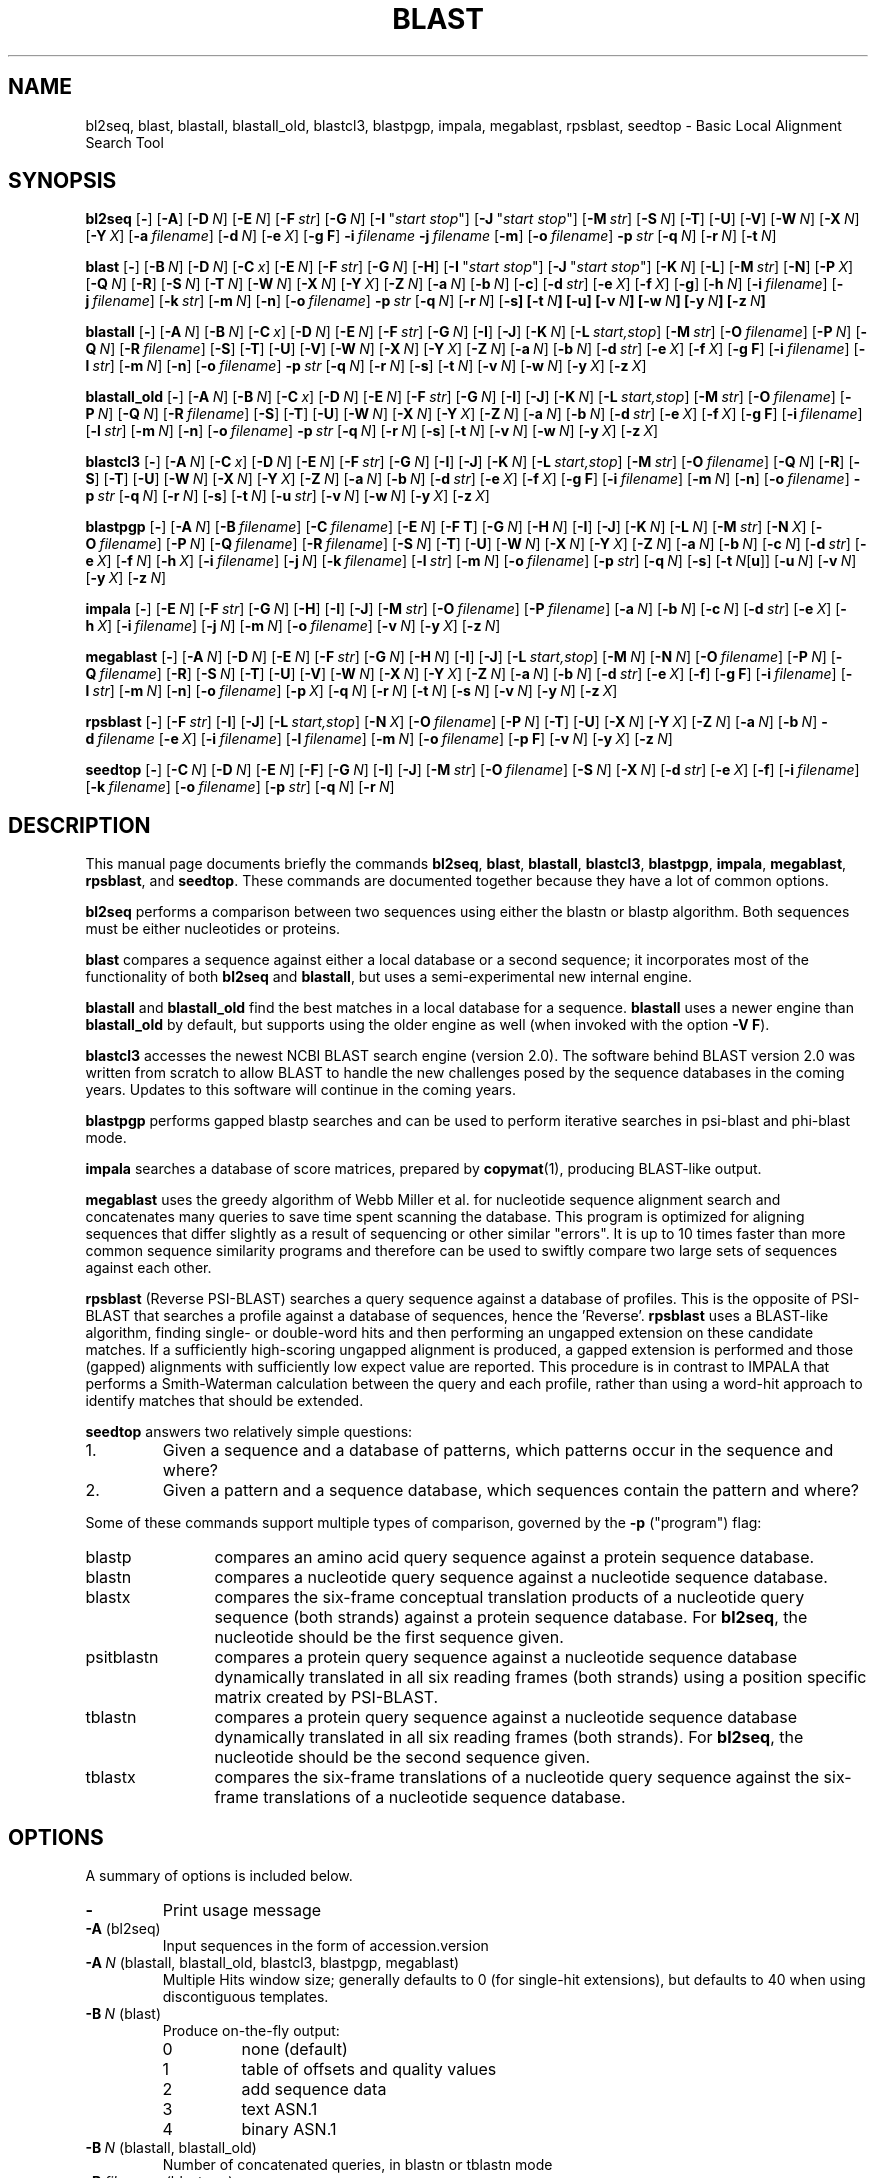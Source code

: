 .TH BLAST 1 2007-10-19 NCBI "NCBI Tools User's Manual"
.SH NAME
bl2seq, blast, blastall, blastall_old, blastcl3, blastpgp, impala, megablast, rpsblast, seedtop \- Basic Local Alignment Search Tool
.SH SYNOPSIS
.B bl2seq
[\|\fB\-\fP\|]
[\|\fB\-A\fP\|]
[\|\fB\-D\fP\ \fIN\fP\|]
[\|\fB\-E\fP\ \fIN\fP\|]
[\|\fB\-F\fP\ \fIstr\fP\|]
[\|\fB\-G\fP\ \fIN\fP\|]
[\|\fB\-I\fP\ \(dq\fIstart\ stop\fP\(dq\|]
[\|\fB\-J\fP\ \(dq\fIstart\ stop\fP\(dq\|]
[\|\fB\-M\fP\ \fIstr\fP\|]
[\|\fB\-S\fP\ \fIN\fP\|]
[\|\fB\-T\fP\|]
[\|\fB\-U\fP\|]
[\|\fB\-V\fP\|]
[\|\fB\-W\fP\ \fIN\fP\|]
[\|\fB\-X\fP\ \fIN\fP\|]
[\|\fB\-Y\fP\ \fIX\fP\|]
[\|\fB\-a\fP\ \fIfilename\fP\|]
[\|\fB\-d\fP\ \fIN\fP\|]
[\|\fB\-e\fP\ \fIX\fP\|]
[\|\fB\-g\ F\fP\|]
\fB\-i\fP\ \fIfilename\fP
\fB\-j\fP\ \fIfilename\fP
[\|\fB\-m\fP\|]
[\|\fB\-o\fP\ \fIfilename\fP\|]
\fB\-p\fP\ \fIstr\fP
[\|\fB\-q\fP\ \fIN\fP\|]
[\|\fB\-r\fP\ \fIN\fP\|]
[\|\fB\-t\fP\ \fIN\fP\|]
.PP
.B blast
[\|\fB\-\fP\|]
[\|\fB\-B\fP\ \fIN\fP\|]
[\|\fB\-D\fP\ \fIN\fP\|]
[\|\fB\-C\fP\ \fIx\fP\|]
[\|\fB\-E\fP\ \fIN\fP\|]
[\|\fB\-F\fP\ \fIstr\fP\|]
[\|\fB\-G\fP\ \fIN\fP\|]
[\|\fB\-H\fP\|]
[\|\fB\-I\fP\ \(dq\fIstart\ stop\fP\(dq\|]
[\|\fB\-J\fP\ \(dq\fIstart\ stop\fP\(dq\|]
[\|\fB\-K\fP\ \fIN\fP\|]
[\|\fB\-L\fP\|]
[\|\fB\-M\fP\ \fIstr\fP\|]
[\|\fB\-N\fP\|]
[\|\fB\-P\fP\ \fIX\fP\|]
[\|\fB\-Q\fP\ \fIN\fP\|]
[\|\fB\-R\fP\|]
[\|\fB\-S\fP\ \fIN\fP\|]
[\|\fB\-T\fP\ \fIN\fP\|]
[\|\fB\-W\fP\ \fIN\fP\|]
[\|\fB\-X\fP\ \fIN\fP\|]
[\|\fB\-Y\fP\ \fIX\fP\|]
[\|\fB\-Z\fP\ \fIN\fP\|]
[\|\fB\-a\fP\ \fIN\fP\|]
[\|\fB\-b\fP\ \fIN\fP\|]
[\|\fB\-c\fP\|]
[\|\fB\-d\fP\ \fIstr\fP\|]
[\|\fB\-e\fP\ \fIX\fP\|]
[\|\fB\-f\fP\ \fIX\fP\|]
[\|\fB\-g\fP\|]
[\|\fB\-h\fP\ \fIN\fP\|]
[\|\fB\-i\fP\ \fIfilename\fP\|]
[\|\fB\-j\fP\ \fIfilename\fP\|]
[\|\fB\-k\fP\ \fIstr\fP\|]
[\|\fB\-m\fP\ \fIN\fP\|]
[\|\fB\-n\fP\|]
[\|\fB\-o\fP\ \fIfilename\fP\|]
\fB\-p\fP\ \fIstr\fP
[\|\fB\-q\fP\ \fIN\fP\|]
[\|\fB\-r\fP\ \fIN\fP\|]
[\|\fB\-s\fP\fP\|]
[\|\fB\-t\fP\ \fIN\fP\|]
[\|\fB\-u\fP\|]
[\|\fB\-v\fP\ \fIN\fP\|]
[\|\fB\-w\fP\ \fIN\fP\|]
[\|\fB\-y\fP\ \fIN\fP\|]
[\|\fB\-z\fP\ \fIN\fP\|]
.PP
.B blastall
[\|\fB\-\fP\|]
[\|\fB\-A\fP\ \fIN\fP\|]
[\|\fB\-B\fP\ \fIN\fP\|]
[\|\fB\-C\fP\ \fIx\fP\|]
[\|\fB\-D\fP\ \fIN\fP\|]
[\|\fB\-E\fP\ \fIN\fP\|]
[\|\fB\-F\fP\ \fIstr\fP\|]
[\|\fB\-G\fP\ \fIN\fP\|]
[\|\fB\-I\fP\|]
[\|\fB\-J\fP\|]
[\|\fB\-K\fP\ \fIN\fP\|]
[\|\fB\-L\fP\ \fIstart,stop\fP\|]
[\|\fB\-M\fP\ \fIstr\fP\|]
[\|\fB\-O\fP\ \fIfilename\fP\|]
[\|\fB\-P\fP\ \fIN\fP\|]
[\|\fB\-Q\fP\ \fIN\fP\|]
[\|\fB\-R\fP\ \fIfilename\fP\|]
[\|\fB\-S\fP\|]
[\|\fB\-T\fP\|]
[\|\fB\-U\fP\|]
[\|\fB\-V\fP\|]
[\|\fB\-W\fP\ \fIN\fP\|]
[\|\fB\-X\fP\ \fIN\fP\|]
[\|\fB\-Y\fP\ \fIX\fP\|]
[\|\fB\-Z\fP\ \fIN\fP\|]
[\|\fB\-a\fP\ \fIN\fP\|]
[\|\fB\-b\fP\ \fIN\fP\|]
[\|\fB\-d\fP\ \fIstr\fP\|]
[\|\fB\-e\fP\ \fIX\fP\|]
[\|\fB\-f\fP\ \fIX\fP\|]
[\|\fB\-g\ F\fP\|]
[\|\fB\-i\fP\ \fIfilename\fP\|]
[\|\fB\-l\fP\ \fIstr\fP\|]
[\|\fB\-m\fP\ \fIN\fP\|]
[\|\fB\-n\fP\|]
[\|\fB\-o\fP\ \fIfilename\fP\|]
\fB\-p\fP\ \fIstr\fP
[\|\fB\-q\fP\ \fIN\fP\|]
[\|\fB\-r\fP\ \fIN\fP\|]
[\|\fB\-s\fP\|]
[\|\fB\-t\fP\ \fIN\fP\|]
[\|\fB\-v\fP\ \fIN\fP\|]
[\|\fB\-w\fP\ \fIN\fP\|]
[\|\fB\-y\fP\ \fIX\fP\|]
[\|\fB\-z\fP\ \fIX\fP\|]
.PP
.B blastall_old
[\|\fB\-\fP\|]
[\|\fB\-A\fP\ \fIN\fP\|]
[\|\fB\-B\fP\ \fIN\fP\|]
[\|\fB\-C\fP\ \fIx\fP\|]
[\|\fB\-D\fP\ \fIN\fP\|]
[\|\fB\-E\fP\ \fIN\fP\|]
[\|\fB\-F\fP\ \fIstr\fP\|]
[\|\fB\-G\fP\ \fIN\fP\|]
[\|\fB\-I\fP\|]
[\|\fB\-J\fP\|]
[\|\fB\-K\fP\ \fIN\fP\|]
[\|\fB\-L\fP\ \fIstart,stop\fP\|]
[\|\fB\-M\fP\ \fIstr\fP\|]
[\|\fB\-O\fP\ \fIfilename\fP\|]
[\|\fB\-P\fP\ \fIN\fP\|]
[\|\fB\-Q\fP\ \fIN\fP\|]
[\|\fB\-R\fP\ \fIfilename\fP\|]
[\|\fB\-S\fP\|]
[\|\fB\-T\fP\|]
[\|\fB\-U\fP\|]
[\|\fB\-W\fP\ \fIN\fP\|]
[\|\fB\-X\fP\ \fIN\fP\|]
[\|\fB\-Y\fP\ \fIX\fP\|]
[\|\fB\-Z\fP\ \fIN\fP\|]
[\|\fB\-a\fP\ \fIN\fP\|]
[\|\fB\-b\fP\ \fIN\fP\|]
[\|\fB\-d\fP\ \fIstr\fP\|]
[\|\fB\-e\fP\ \fIX\fP\|]
[\|\fB\-f\fP\ \fIX\fP\|]
[\|\fB\-g\ F\fP\|]
[\|\fB\-i\fP\ \fIfilename\fP\|]
[\|\fB\-l\fP\ \fIstr\fP\|]
[\|\fB\-m\fP\ \fIN\fP\|]
[\|\fB\-n\fP\|]
[\|\fB\-o\fP\ \fIfilename\fP\|]
\fB\-p\fP\ \fIstr\fP
[\|\fB\-q\fP\ \fIN\fP\|]
[\|\fB\-r\fP\ \fIN\fP\|]
[\|\fB\-s\fP\|]
[\|\fB\-t\fP\ \fIN\fP\|]
[\|\fB\-v\fP\ \fIN\fP\|]
[\|\fB\-w\fP\ \fIN\fP\|]
[\|\fB\-y\fP\ \fIX\fP\|]
[\|\fB\-z\fP\ \fIX\fP\|]
.PP
.B blastcl3
[\|\fB\-\fP\|]
[\|\fB\-A\fP\ \fIN\fP\|]
[\|\fB\-C\fP\ \fIx\fP\|]
[\|\fB\-D\fP\ \fIN\fP\|]
[\|\fB\-E\fP\ \fIN\fP\|]
[\|\fB\-F\fP\ \fIstr\fP\|]
[\|\fB\-G\fP\ \fIN\fP\|]
[\|\fB\-I\fP\|]
[\|\fB\-J\fP\|]
[\|\fB\-K\fP\ \fIN\fP\|]
[\|\fB\-L\fP\ \fIstart,stop\fP\|]
[\|\fB\-M\fP\ \fIstr\fP\|]
[\|\fB\-O\fP\ \fIfilename\fP\|]
[\|\fB\-Q\fP\ \fIN\fP\|]
[\|\fB\-R\fP\|]
[\|\fB\-S\fP\|]
[\|\fB\-T\fP\|]
[\|\fB\-U\fP\|]
[\|\fB\-W\fP\ \fIN\fP\|]
[\|\fB\-X\fP\ \fIN\fP\|]
[\|\fB\-Y\fP\ \fIX\fP\|]
[\|\fB\-Z\fP\ \fIN\fP\|]
[\|\fB\-a\fP\ \fIN\fP\|]
[\|\fB\-b\fP\ \fIN\fP\|]
[\|\fB\-d\fP\ \fIstr\fP\|]
[\|\fB\-e\fP\ \fIX\fP\|]
[\|\fB\-f\fP\ \fIX\fP\|]
[\|\fB\-g\ F\fP\|]
[\|\fB\-i\fP\ \fIfilename\fP\|]
[\|\fB\-m\fP\ \fIN\fP\|]
[\|\fB\-n\fP\|]
[\|\fB\-o\fP\ \fIfilename\fP\|]
\fB\-p\fP\ \fIstr\fP
[\|\fB\-q\fP\ \fIN\fP\|]
[\|\fB\-r\fP\ \fIN\fP\|]
[\|\fB\-s\fP\|]
[\|\fB\-t\fP\ \fIN\fP\|]
[\|\fB\-u\fP\ \fIstr\fP\|]
[\|\fB\-v\fP\ \fIN\fP\|]
[\|\fB\-w\fP\ \fIN\fP\|]
[\|\fB\-y\fP\ \fIX\fP\|]
[\|\fB\-z\fP\ \fIX\fP\|]
.PP
.B blastpgp
[\|\fB\-\fP\|]
[\|\fB\-A\fP\ \fIN\fP\|]
[\|\fB\-B\fP\ \fIfilename\fP\|]
[\|\fB\-C\fP\ \fIfilename\fP\|]
[\|\fB\-E\fP\ \fIN\fP\|]
[\|\fB\-F T\fP\|]
[\|\fB\-G\fP\ \fIN\fP\|]
[\|\fB\-H\fP\ \fIN\fP\|]
[\|\fB\-I\fP\|]
[\|\fB\-J\fP\|]
[\|\fB\-K\fP\ \fIN\fP\|]
[\|\fB\-L\fP\ \fIN\fP\|]
[\|\fB\-M\fP\ \fIstr\fP\|]
[\|\fB\-N\fP\ \fIX\fP\|]
[\|\fB\-O\fP\ \fIfilename\fP\|]
[\|\fB\-P\fP\ \fIN\fP\|]
[\|\fB\-Q\fP\ \fIfilename\fP\|]
[\|\fB\-R\fP\ \fIfilename\fP\|]
[\|\fB\-S\fP\ \fIN\fP\|]
[\|\fB\-T\fP\|]
[\|\fB\-U\fP\|]
[\|\fB\-W\fP\ \fIN\fP\|]
[\|\fB\-X\fP\ \fIN\fP\|]
[\|\fB\-Y\fP\ \fIX\fP\|]
[\|\fB\-Z\fP\ \fIN\fP\|]
[\|\fB\-a\fP\ \fIN\fP\|]
[\|\fB\-b\fP\ \fIN\fP\|]
[\|\fB\-c\fP\ \fIN\fP\|]
[\|\fB\-d\fP\ \fIstr\fP\|]
[\|\fB\-e\fP\ \fIX\fP\|]
[\|\fB\-f\fP\ \fIN\fP\|]
[\|\fB\-h\fP\ \fIX\fP\|]
[\|\fB\-i\fP\ \fIfilename\fP\|]
[\|\fB\-j\fP\ \fIN\fP\|]
[\|\fB\-k\fP\ \fIfilename\fP\|]
[\|\fB\-l\fP\ \fIstr\fP\|]
[\|\fB\-m\fP\ \fIN\fP\|]
[\|\fB\-o\fP\ \fIfilename\fP\|]
[\|\fB\-p\fP\ \fIstr\fP\|]
[\|\fB\-q\fP\ \fIN\fP\|]
[\|\fB\-s\fP\|]
[\|\fB\-t\fP\ \fIN\fP[\|\fBu\fP\|]\|]
[\|\fB\-u\fP\ \fIN\fP\|]
[\|\fB\-v\fP\ \fIN\fP\|]
[\|\fB\-y\fP\ \fIX\fP\|]
[\|\fB\-z\fP\ \fIN\fP\|]
.PP
.B impala
[\|\fB\-\fP\|]
[\|\fB\-E\fP\ \fIN\fP\|]
[\|\fB\-F\fP\ \fIstr\fP\|]
[\|\fB\-G\fP\ \fIN\fP\|]
[\|\fB\-H\fP\|]
[\|\fB\-I\fP\|]
[\|\fB\-J\fP\|]
[\|\fB\-M\fP\ \fIstr\fP\|]
[\|\fB\-O\fP\ \fIfilename\fP\|]
[\|\fB\-P\fP\ \fIfilename\fP\|]
[\|\fB\-a\fP\ \fIN\fP\|]
[\|\fB\-b\fP\ \fIN\fP\|]
[\|\fB\-c\fP\ \fIN\fP\|]
[\|\fB\-d\fP\ \fIstr\fP\|]
[\|\fB\-e\fP\ \fIX\fP\|]
[\|\fB\-h\fP\ \fIX\fP\|]
[\|\fB\-i\fP\ \fIfilename\fP\|]
[\|\fB\-j\fP\ \fIN\fP\|]
[\|\fB\-m\fP\ \fIN\fP\|]
[\|\fB\-o\fP\ \fIfilename\fP\|]
[\|\fB\-v\fP\ \fIN\fP\|]
[\|\fB\-y\fP\ \fIX\fP\|]
[\|\fB\-z\fP\ \fIN\fP\|]
.PP
.B megablast
[\|\fB\-\fP\|]
[\|\fB\-A\fP\ \fIN\fP\|]
[\|\fB\-D\fP\ \fIN\fP\|]
[\|\fB\-E\fP\ \fIN\fP\|]
[\|\fB\-F\fP\ \fIstr\fP\|]
[\|\fB\-G\fP\ \fIN\fP\|]
[\|\fB\-H\fP\ \fIN\fP\|]
[\|\fB\-I\fP\|]
[\|\fB\-J\fP\|]
[\|\fB\-L\fP\ \fIstart,stop\fP\|]
[\|\fB\-M\fP\ \fIN\fP\|]
[\|\fB\-N\fP\ \fIN\fP\|]
[\|\fB\-O\fP\ \fIfilename\fP\|]
[\|\fB\-P\fP\ \fIN\fP\|]
[\|\fB\-Q\fP\ \fIfilename\fP\|]
[\|\fB\-R\fP\|]
[\|\fB\-S\fP\ \fIN\fP\|]
[\|\fB\-T\fP\|]
[\|\fB\-U\fP\|]
[\|\fB\-V\fP\|]
[\|\fB\-W\fP\ \fIN\fP\|]
[\|\fB\-X\fP\ \fIN\fP\|]
[\|\fB\-Y\fP\ \fIX\fP\|]
[\|\fB\-Z\fP\ \fIN\fP\|]
[\|\fB\-a\fP\ \fIN\fP\|]
[\|\fB\-b\fP\ \fIN\fP\|]
[\|\fB\-d\fP\ \fIstr\fP\|]
[\|\fB\-e\fP\ \fIX\fP\|]
[\|\fB\-f\fP\|]
[\|\fB\-g\ F\fP\|]
[\|\fB\-i\fP\ \fIfilename\fP\|]
[\|\fB\-l\fP\ \fIstr\fP\|]
[\|\fB\-m\fP\ \fIN\fP\|]
[\|\fB\-n\fP\|]
[\|\fB\-o\fP\ \fIfilename\fP\|]
[\|\fB\-p\fP\ \fIX\fP\|]
[\|\fB\-q\fP\ \fIN\fP\|]
[\|\fB\-r\fP\ \fIN\fP\|]
[\|\fB\-t\fP\ \fIN\fP\|]
[\|\fB\-s\fP\ \fIN\fP\|]
[\|\fB\-v\fP\ \fIN\fP\|]
[\|\fB\-y\fP\ \fIN\fP\|]
[\|\fB\-z\fP\ \fIX\fP\|]
.PP
.B rpsblast
[\|\fB\-\fP\|]
[\|\fB\-F\fP\ \fIstr\fP\|]
[\|\fB\-I\fP\|]
[\|\fB\-J\fP\|]
[\|\fB\-L\fP\ \fIstart,stop\fP\|]
[\|\fB\-N\fP\ \fIX\fP\|]
[\|\fB\-O\fP\ \fIfilename\fP\|]
[\|\fB\-P\fP\ \fIN\fP\|]
[\|\fB\-T\fP\|]
[\|\fB\-U\fP\|]
[\|\fB\-X\fP\ \fIN\fP\|]
[\|\fB\-Y\fP\ \fIX\fP\|]
[\|\fB\-Z\fP\ \fIN\fP\|]
[\|\fB\-a\fP\ \fIN\fP\|]
[\|\fB\-b\fP\ \fIN\fP\|]
\fB\-d\fP\ \fIfilename\fP
[\|\fB\-e\fP\ \fIX\fP\|]
[\|\fB\-i\fP\ \fIfilename\fP\|]
[\|\fB\-l\fP\ \fIfilename\fP\|]
[\|\fB\-m\fP\ \fIN\fP\|]
[\|\fB\-o\fP\ \fIfilename\fP\|]
[\|\fB\-p\ F\fP\|]
[\|\fB\-v\fP\ \fIN\fP\|]
[\|\fB\-y\fP\ \fIX\fP\|]
[\|\fB\-z\fP\ \fIN\fP\|]
.PP
.B seedtop
[\|\fB\-\fP\|]
[\|\fB\-C\fP\ \fIN\fP\|]
[\|\fB\-D\fP\ \fIN\fP\|]
[\|\fB\-E\fP\ \fIN\fP\|]
[\|\fB\-F\fP\|]
[\|\fB\-G\fP\ \fIN\fP\|]
[\|\fB\-I\fP\|]
[\|\fB\-J\fP\|]
[\|\fB\-M\fP\ \fIstr\fP\|]
[\|\fB\-O\fP\ \fIfilename\fP\|]
[\|\fB\-S\fP\ \fIN\fP\|]
[\|\fB\-X\fP\ \fIN\fP\|]
[\|\fB\-d\fP\ \fIstr\fP\|]
[\|\fB\-e\fP\ \fIX\fP\|]
[\|\fB\-f\fP\|]
[\|\fB\-i\fP\ \fIfilename\fP\|]
[\|\fB\-k\fP\ \fIfilename\fP\|]
[\|\fB\-o\fP\ \fIfilename\fP\|]
[\|\fB\-p\fP\ \fIstr\fP\|]
[\|\fB\-q\fP\ \fIN\fP\|]
[\|\fB\-r\fP\ \fIN\fP\|]
.SH DESCRIPTION
This manual page documents briefly the commands \fBbl2seq\fP, \fBblast\fP,
\fBblastall\fP, \fBblastcl3\fP, \fBblastpgp\fP, \fBimpala\fP,
\fBmegablast\fP, \fBrpsblast\fP, and \fBseedtop\fP.  These commands
are documented together because they have a lot of common options.
.PP
\fBbl2seq\fP performs a comparison between two sequences using either
the blastn or blastp algorithm.  Both sequences must be either
nucleotides or proteins.
.PP
\fBblast\fP compares a sequence against either a local database or a
second sequence; it incorporates most of the functionality of both
\fBbl2seq\fP and \fBblastall\fP, but uses a semi-experimental new
internal engine.
.PP
\fBblastall\fP and \fBblastall_old\fP find the best matches in a
local database for a sequence.
\fBblastall\fP uses a newer engine than \fBblastall_old\fP by default,
but supports using the older engine as well (when invoked with the
option \fB-V\ F\fP).
.PP
\fBblastcl3\fP accesses the newest NCBI BLAST search engine (version
2.0).  The software behind BLAST version 2.0 was written from scratch
to allow BLAST to handle the new challenges posed by the sequence
databases in the coming years.  Updates to this software will continue
in the coming years.
.PP
\fBblastpgp\fP performs gapped blastp searches and can be used to
perform iterative searches in psi-blast and phi-blast mode.
.PP
\fBimpala\fP searches a database of score matrices, prepared by
\fBcopymat\fP(1), producing BLAST-like output.
.PP
\fBmegablast\fP uses the greedy algorithm of Webb Miller et al. for
nucleotide sequence alignment search and concatenates many queries to
save time spent scanning the database. This program is optimized for
aligning sequences that differ slightly as a result of sequencing or
other similar "errors". It is up to 10 times faster than more common
sequence similarity programs and therefore can be used to swiftly
compare two large sets of sequences against each other.
.PP
\fBrpsblast\fP (Reverse PSI-BLAST) searches a query sequence against a
database of profiles.  This is the opposite of PSI-BLAST that searches
a profile against a database of sequences, hence the 'Reverse'.
\fBrpsblast\fP uses a BLAST-like algorithm, finding single- or
double-word hits and then performing an ungapped extension on these
candidate matches.  If a sufficiently high-scoring ungapped alignment
is produced, a gapped extension is performed and those (gapped)
alignments with sufficiently low expect value are reported.  This
procedure is in contrast to IMPALA that performs a Smith-Waterman
calculation between the query and each profile, rather than using a
word-hit approach to identify matches that should be extended.
.PP
\fBseedtop\fP answers two relatively simple questions:
.PD 0
.IP 1.
Given a sequence and a database of patterns, which patterns occur
in the sequence and where?
.IP 2.
Given a pattern and a sequence database, which sequences contain the
pattern and where?
.PD
.PP
Some of these commands support multiple types of comparison, governed
by the \fB\-p\fP ("program") flag:
.IP blastp 12
compares an amino acid query sequence against a protein sequence
database.
.IP blastn 12
compares a nucleotide query sequence against a nucleotide sequence
database.
.IP blastx 12
compares the six-frame conceptual translation products of a nucleotide
query sequence (both strands) against a protein sequence database.
For \fBbl2seq\fP, the nucleotide should be the first sequence given.
.IP psitblastn 12
compares a protein query sequence against a nucleotide sequence
database dynamically translated in all six reading frames (both
strands) using a position specific matrix created by PSI-BLAST.
.IP tblastn 12
compares a protein query sequence against a nucleotide sequence
database dynamically translated in all six reading frames (both
strands).  For \fBbl2seq\fP, the nucleotide should be the second
sequence given.
.IP tblastx 12
compares the six-frame translations of a nucleotide query sequence
against the six-frame translations of a nucleotide sequence database.
.SH OPTIONS
A summary of options is included below.
.TP
\fB\-\fP
Print usage message
.TP
\fB\-A\fP (bl2seq)
Input sequences in the form of accession.version
.TP
\fB\-A\fP\ \fIN\fP (blastall, blastall_old, blastcl3, blastpgp, megablast)
Multiple Hits window size; generally defaults to 0 (for single-hit
extensions), but defaults to 40 when using discontiguous templates.
.TP
\fB\-B\fP\ \fIN\fP (blast)
Produce on-the-fly output:
.RS
.PD 0
.IP 0
none (default)
.IP 1
table of offsets and quality values
.IP 2
add sequence data
.IP 3
text ASN.1
.IP 4
binary ASN.1
.PD
.RE
.TP
\fB\-B\fP\ \fIN\fP (blastall, blastall_old)
Number of concatenated queries, in blastn or tblastn mode
.TP
\fB\-B\fP\ \fIfilename\fP (blastpgp)
Input Alignment File for PSI-BLAST Restart
.TP
\fB\-C\fP\ \fIX\fP (blast, blastall, blastall_old, blastcl3)
Use composition-based statistics for blastp or tblastn:
.RS
.PD 0
.IP "D or d"
Default (equivalent to \fBT\fP)
.IP "0, F, or f"
No composition-based statistics
.IP "1, T, or t"
Composition-based statistics as in \fINAR\fP 29:2994-3005, 2001
.IP 2
Composition-based score adjustment as in \fIBioinformatics\fP 21:902-911,
2005, conditioned on sequence properties
.IP 3
Composition-based score adjustment as in \fIBioinformatics\fP 21:902-911,
2005, unconditionally
.PD
.RE
.RS
When enabling statistics in blastall, blastall_old, or blastcl3 (\fIi.e.\fP,
not blast), appending \fBu\fP (case-insensitive) to the mode enables
use of unified p-values combining alignment and compositional p-values
in round 1 only.
.RE
.TP
\fB\-C\fP\ \fIfilename\fP (blastpgp)
Output File for PSI-BLAST Checkpointing
.TP
\fB\-C\fP\ \fIN\fP (seedtop)
Score only or not (default = 1)
.TP
\fB\-D\fP\ \fIN\fP (bl2seq)
Output format:
.RS
.PD 0
.IP 0
traditional (default)
.IP 1
tabular
.PD
.RE
.TP
\fB\-D\fP\ \fIN\fP (blast, blastall, blastall_old, blastcl3)
Translate sequences in the database according to genetic code \fIN\fP
in /usr/share/ncbi/data/gc.prt (default is 1; only applies to tblast*)
.TP
\fB\-D\fP\ \fIN\fP (megablast)
Type of output:
.RS
.PD 0
.IP 0
alignment endpoints and score
.IP 1
all ungapped segments endpoints
.IP 2
traditional BLAST output (default)
.IP 3
tab-delimited one line format
.IP 4
incremental text ASN.1
.IP 5
incremental binary ASN.1
.PD
.RE
.TP
\fB\-D\fP\ \fIN\fP (seedtop)
Cost decline to align (default = 99999)
.TP
\fB\-E\fP\ \fIN\fP (bl2seq, blastcl3, megablast)
Extending a gap costs \fIN\fP (-1 invokes default behavior)
.TP
\fB\-E\fP\ \fIN\fP (blast, blastall, blastall_old)
Extending a gap costs \fIN\fP (-1 invokes default behavior:
non-affine if greedy, 2 otherwise)
.TP
\fB\-E\fP\ \fIN\fP (blastpgp, impala, seedtop)
Extending a gap costs \fIN\fP (default is 1)
.TP
\fB\-F\fP\ \fIstr\fP (bl2seq, blast, blastall, blastall_old, blastpgp,
blastcl3, impala, megablast, rpsblast)
Filter options for DUST or SEG; defaults to \fBT\fP for bl2seq,
blast, blastall, blastall_old, blastcl3, and megablast, and to
\fBF\fP for blastpgp, impala, and rpsblast.
.TP
\fB\-F\fP (seedtop)
Filter sequence with SEG.
.TP
\fB\-G\fP\ \fIN\fP (bl2seq, blastcl3, megablast)
Opening a gap costs \fIN\fP (-1 invokes default behavior)
.TP
\fB\-G\fP\ \fIN\fP (blast, blastall, blastall_old)
Opening a gap costs \fIN\fP (-1 invokes default behavior: non-affine
if greedy, 5 if using dynamic programming)
.TP
\fB\-G\fP\ \fIN\fP (blastpgp, impala, seedtop)
Opening a gap costs \fIN\fP (default is 11)
.TP
\fB\-H\fP (blast)
Produce HTML output
.TP
\fB\-H\fP\ \fIN\fP (blastpgp)
End of required region in query (-1 indicates end of query)
.TP
\fB\-H\fP (impala)
Print help (different from usage message)
.TP
\fB\-H\fP\ \fIN\fP (megablast)
Maximal number of HSPs to save per database sequence (default is 0, unlimited)
.TP
\fB\-I\fP\ \(dq\fIstart\ stop\fP\(dq (bl2seq, blast)
Location on first (query) sequence (applies only if file specified
with \fB-i\fP contains a single sequence)
.TP
\fB\-I\fP (blastall, blastall_old, blastcl3, blastpgp, impala, megablast,
rpsblast, seedtop)
Show GIs in deflines
.TP
\fB\-J\fP\ \(dq\fIstart\ stop\fP\(dq (bl2seq, blast)
Location on second (subject) sequence (applies only if file specified
with \fB-j\fP contains a single sequence)
.TP
\fB\-J\fP (blastall, blastall_old, blastcl3, blastpgp, impala, megablast,
rpsblast, seedtop)
Believe the query defline
.TP
\fB\-K\fP\ \fIN\fP (blast, blastall, blastall_old, blastcl3, blastpgp)
Number of best hits from a region to keep (off by default, if used a
value of 100 is recommended)
.TP
\fB\-L\fP (blast)
Use (classical Mega BLAST) lookup table with width 12
.TP
\fB\-L\fP\ \fIstart,stop\fP (blastall, blastall_old, blastcl3, megablast,
rpsblast)
Location on query sequence (for rpsblast, only valid in blastp mode)
.TP
\fB\-M\fP\ \fIstr\fP (bl2seq, blast, blastall, blastall_old, blastcl3,
blastpgp, impala, seedtop)
Use matrix \fIstr\fP (default = BLOSUM62)
.TP
\fB\-M\fP\ \fIN\fP (megablast)
Maximal total length of queries for a single search (default = 5000000)
.TP
\fB\-N\fP (blast)
Show only accessions for sequence IDs in tabular output
.TP
\fB\-N\fP\ \fIX\fP (blastpgp, rpsblast)
Number of bits to trigger gapping (default = 22.0)
.TP
\fB\-N\fP\ \fIN\fP (megablast)
Type of a discontiguous word template:
.RS
.PD 0
.IP 0
coding (default)
.IP 1
optimal
.IP 2
two simultaneous
.PD
.RE
.TP
\fB\-O\fP\ \fIfilename\fP (blastall, blastall_old, blastcl3,
blastpgp, impala, megablast, rpsblast, seedtop)
Write (ASN.1) sequence alignments to \fIfilename\fP; only valid for
blastpgp, impala, rpsblast, and seedtop with \fB\-J\fP, and only valid
for megablast with \fB\-D2\fP.
.TP
\fB\-P\fP\ \fIX\fP (blast)
Identity percentage cut-off
.TP
\fB\-P\fP\ \fIN\fP (blastall, blastall_old, blastcl3, blastpgp, rpsblast)
Set to 1 for single-hit mode or 0 for multiple-hit mode (default).
Does not apply to blastn.
.TP
\fB\-P\fP\ \fIfilename\fP (impala)
Read matrix profiles from database \fIfilename\fP
.TP
\fB\-P\fP\ \fIN\fP (megablast)
Maximal number of positions for a hash value (set to 0 [default] to ignore)
.TP
\fB\-Q\fP\ \fIN\fP (blast, blastall, blastall_old, blastcl3)
Translate query according to genetic code \fIN\fP in
/usr/share/ncbi/data/gc.prt (default is 1)
.TP
\fB\-Q\fP\ \fIfilename\fP (blastpgp)
Output File for PSI-BLAST Matrix in ASCII
.TP
\fB\-Q\fP\ \fIfilename\fP (megablast)
Masked query output; requires \fB-D\ 2\fP
.TP
\fB\-R\fP (blast)
Compute locally optimal Smith-Waterman alignments.
(This option is only available for gapped tblastn.)
.TP
\fB\-R\fP\ \fIfilename\fP (blastall, blastall_old)
Read PSI-TBLASTN checkpoint file \fIfilename\fP
.TP
\fB\-R\fP (blastcl3)
RPS Blast search
.TP
\fB\-R\fP\ \fIfilename\fP (blastpgp)
Input File for PSI-BLAST Restart
.TP
\fB\-R\fP (megablast)
Report the log information at the end of output
.TP
\fB\-S\fP\ \fIN\fP (bl2seq, blast, blastall, blastall_old, blastcl3,
megablast)
Query strands to search against database for blastn, blastx, tblastx:
.RS
.PD 0
.IP 1
top
.IP 2
bottom
.IP 3
both (default)
.PD
.RE
.TP
\fB\-S\fP\ \fIN\fP (blastpgp)
Start of required region in query (default = 1)
.TP
\fB\-S\fP\ \fIN\fP (seedtop)
Cutoff cost (default = 30)
.TP
\fB\-T\fP (bl2seq, blastall, blastall_old, blastcl3, blastpgp, megablast,
rpsblast)
Produce HTML output
.TP
\fB\-T\fP\ \fIN\fP (blast)
Type of a discontiguous word template:
.RS
.PD 0
.IP 0
coding (default)
.IP 1
optimal
.IP 2
two simultaneous
.PD
.RE
.TP
\fB\-U\fP (bl2seq, blastall, blastall_old, blastcl3, blastpgp, megablast,
rpsblast)
Use lower case filtering for the query sequence
.TP
\fB\-V\fP (bl2seq, blastall, megablast)
Force use of legacy engine
.TP
\fB\-V\fP (blast)
Use variable word size approach to database scanning
.TP
\fB\-W\fP\ \fIN\fP (bl2seq, blast, blastall, blastall_old, blastcl3,
blastpgp, megablast, rpsblast)
Use words of size \fIN\fP (length of best perfect match; zero invokes
default behavior, except with megablast, which defaults to 28, and
blastpgp, which defaults to 3.  The default values for the other
commands vary with "program": 11 for blastn, 28 for megablast, and 3
for everything else.)
.TP
\fB\-X\fP\ \fIN\fP (bl2seq, blast, blastall, blastall_old, blastcl3,
blastpgp, megablast, rpsblast, seedtop)
X dropoff value for gapped alignment (in bits) (zero invokes default
behavior, except with megablast, which defaults to 20, and rpsblast
and seedtop, which default to 15.  The default values for the other
commands vary with "program": 30 for blastn, 20 for megablast, 0 for
tblastx, and 15 for everything else.)
.TP
\fB\-Y\fP\ \fIX\fP (bl2seq, blast, blastall, blastall_old, blastcl3,
blastpgp, megablast, rpsblast)
Effective length of the search space (use zero for the real size)
.TP
\fB\-Z\fP\ \fIN\fP (blast, blastall, blastall_old, blastcl3, blastpgp,
megablast, rpsblast)
X dropoff value for final [dynamic programming?] gapped alignment in
bits (default is 50 for blastn and megablast, 0 for tblastx, 25 for
others)
.TP
\fB\-a\fP\ \fIfilename\fP (bl2seq)
Write text ASN.1 output to \fIfilename\fP
.TP
\fB\-a\fP\ \fIN\fP (blast, blastall, blastall_old, blastcl3, blastpgp,
impala, megablast, rpsblast)
Number of threads to use (default is one)
.TP
\fB\-b\fP\ \fIN\fP (blast, blastall, blastall_old, blastcl3, blastpgp,
impala, megablast, rpsblast)
Number of database sequences to show alignments for (B) (default is 250)
.TP
\fB\-c\fP (blast)
Mask lower case
.TP
\fB\-c\fP\ \fIN\fP (blastpgp, impala)
Constant in pseudocounts for multipass version (default is 9)
.TP
\fB\-d\fP\ \fIN\fP (bl2seq)
Use theoretical DB size of \fIN\fP (zero stands for the real size)
.TP
\fB\-d\fP\ \fIstr\fP (blast, blastall, blastall_old, blastcl3, blastpgp,
impala, megablast, seedtop)
Database to use (default is nr for all executables except blast,
which requires a second FASTA sequence if this is not set)
.TP
\fB\-d\fP\ \fIfilename\fP (rpsblast)
RPS BLAST Database
.TP
\fB\-e\fP\ \fIX\fP
Expectation value (E) (default = 10.0)
.TP
\fB\-f\fP\ \fIX\fP (blast, blastall, blastall_old, blastcl3)
Threshold for extending hits, default if zero: 0 for blastn and
megablast, 11 for blastp, 12 for blastx, and 13 for tblasn and
tblastx.
.TP
\fB\-f\fP\ \fIN\fP (blastpgp)
Threshold for extending hits (default 11)
.TP
\fB\-f\fP (megablast)
Show full IDs in the output (default - only GIs or accessions)
.TP
\fB\-f\fP (seedtop)
Force searching for patterns even if they are too likely
.TP
\fB\-g\ F\fP (bl2seq, blastall, blastall_old, blastcl3)
Do not perform gapped alignment (N/A for tblastx)
.TP
\fB\-g\fP (blast)
Use greedy algorithm for gapped extensions
.TP
\fB\-g\ F\fP (megablast)
Make discontiguous megablast generate words for every base of the
database (mandatory with the current BLAST engine)
.TP
\fB\-h\fP\ \fIN\fP (blast)
Frame shift penalty for out-of-frame gapping (blastx, tblastn only;
default is zero)
.TP
\fB\-h\fP\ \fIX\fP (blastpgp, impala)
e-value threshold for inclusion in multipass model (default = 0.002
for blastpgp, 0.005 for impala)
.TP
\fB\-i\fP\ \fIfilename\fP
Read (first, query) sequence or set from \fIfilename\fP (default is
stdin; not needed for blastpgp if restarting from scoremat)
.TP
\fB\-j\fP\ \fIfilename\fP (bl2seq, blast)
Read second (subject) sequence or set from \fIfilename\fP
.TP
\fB\-j\fP\ \fIN\fP (blastpgp)
Maximum number of passes to use in multipass version (default = 1)
.TP
\fB\-k\fP\ \fIstr\fP (blast)
Pattern for PHI-BLAST
.TP
\fB\-k\fP\ \fIfilename\fP (blastpgp, seedtop)
Input hit file for PHI-BLAST (default = hit_file)
.TP
\fB\-l\fP\ \fIstr\fP (blastall, blastall_old, blastpgp, megablast)
Restrict search of database to list of GI's [String]
.TP
\fB\-l\fP\ \fIfilename\fP (rpsblast)
Log messages to \fIfilename\fP rather than standard error.
.TP
\fB\-m\fP (bl2seq)
Use Mega Blast for search
.TP
\fB\-m\fP\ \fIN\fP (blast, blastall, blastall_old, blastcl3, blastpgp,
impala, megablast, rpsblast)
alignment view options:
.RS
.PD 0
.IP 0
pairwise (default)
.IP 1
query-anchored showing identities
.IP 2
query-anchored, no identities
.IP 3
flat query-anchored, show identities
.IP 4
flat query-anchored, no identities
.IP 5
query-anchored, no identities and blunt ends
.IP 6
flat query-anchored, no identities and blunt ends
.IP 7
XML Blast output (not available for impala)
.IP 8
tabular (not available for impala)
.IP 9
tabular with comment lines (not available for impala)
.IP 10
ASN.1 text (not available for impala or rpsblast)
.IP 11
ASN.1 binary (not available for impala or rpsblast)
.PD
.RE
.TP
\fB\-n\fP (blast)
Show GIs in sequence IDs
.TP
\fB\-n\fP (blastall, blastall_old, blastcl3)
MegaBlast search
.TP
\fB\-n\fP (megablast)
Use non-greedy (dynamic programming) extension for affine gap scores
.TP
\fB\-o\fP\ \fIfilename\fP
Write final alignment report to \fIfilename\fP rather than stdout
.TP
\fB\-p\fP\ \fIstr\fP (bl2seq, blast, blastall, blastall_old, blastcl3)
Use the "program" (comparison type) \fIstr\fP.  The \fBDESCRIPTION\fP
section covers this option in more detail.
.TP
\fB\-p\fP\ \fIstr\fP (blastpgp)
program option for PHI-BLAST (default = blastpgp)
.TP
\fB\-p\fP\ \fIX\fP (megablast)
Identity percentage cut-off (default = 0)
.TP
\fB\-p\ F\fP (rpsblast)
Query sequence is nucleotide, not protein
.TP
\fB\-p\fP\ \fIstr\fP (seedtop)
program name:
.RS
.PD 0
.IP patmatchp 10
indicates which patterns occur in a sequence
.IP patternp 10
indicates which sequences contain a pattern
.PD
.RE
.TP
\fB\-q\fP\ \fIN\fP (bl2seq, blast, blastall, blastall_old, blastcl3,
megablast, seedtop)
Penalty for a nucleotide mismatch (blastn only) (default = -10 for
seedtop, -3 for everything else)
.TP
\fB\-q\fP\ \fIN\fP (blastpgp)
ASN.1 Scoremat input of checkpoint data:
.RS
.PD 0
.IP 0
no scoremat input (default)
.IP 1
restart from ASCII scoremat checkpoint file
.IP 2
restart from binary scoremat checkpoint file
.PD
.RE
.TP
\fB\-r\fP\ \fIN\fP (bl2seq, blast, blastall, blastall_old, blastcl3,
megablast, seedtop)
Reward for a nucleotide match (blastn only) (default = 10 for seedtop,
-10 for everything else)
.TP
\fB\-s\fP (blast)
No-op (formerly requested generating words for every base of the database)
.TP
\fB\-s\fP (blastall, blastall_old, blastcl3, blastpgp)
Compute locally optimal Smith-Waterman alignments.
For blastall, blastall_old, and blastcl3, this is only available in gapped
tblastn mode.
.TP
\fB\-s\fP\ \fIN\fP (megablast)
Minimal hit score to report (0 for default behavior)
.TP
\fB\-t\fP\ \fIN\fP (bl2seq, blast, blastall, blastall_old, blastcl3)
Length of a discontiguous word template (the largest intron allowed in
a translated nucleotide sequence when linking multiple distinct
assignments; default = 0; negative values disable linking for blastall,
blastall_old, and blastcl3.)
.TP
\fB\-t\fP\ \fIN\fP[\|\fBu\fP\|] (blastpgp)
Composition-based statistics mode.  The first character is interpreted
as follows:
.RS
.PD 0
.IP "0, F, or f"
no composition-based statistics
.IP "1, T, or t"
composition-based statistics as in \fINAR\fP 29:2994\-3005, 2001
.IP 2
composition-based score adjustment as in \fIBioinformatics\fP
21:902-911, 2005, conditioned on sequence properties in round 1
.IP 3
composition-based score adjustment as in \fIBioinformatics\fP
21:902-911, 2005, unconditionally in round 1
.PD
.P
When composition-based statistics are in use, appending \fBu\fP
(case-insensitive) to the argument requests unified p-value combining
alignment p-value and compositional p-value in round 1 only.
.RE
.TP
\fB\-t\fP\ \fIN\fP (megablast)
Length of a discontiguous word template (contiguous word if 0 [default])
.TP
\fB\-u\fP (blast)
Do only ungapped alignment (always TRUE for tblastx)
.TP
\fB\-u\fP\ \fIstr\fP (blastcl3)
Restrict search of database to results of Entrez2 lookup
.TP
\fB\-u\fP\ \fIN\fP (blastpgp)
ASN.1 Scoremat output of checkpoint data:
.RS
.PD 0
.IP 0
no scoremat output (default)
.IP 1
output ASCII scoremat checkpoint file (requires \fB-J\fP)
.IP 2
output binary scoremat checkpoint file (requires \fB-J\fP)
.PD
.RE
.TP
\fB\-v\fP\ \fIN\fP (blast, blastall, blastall_old, blastcl3, blastpgp,
impala, megablast, rpsblast)
Number of one-line descriptions to show (V) (default = 500)
.TP
\fB\-w\fP\ \fIN\fP (blast)
Window size (max. allowed distance between a pair of initial hits; 0
invokes default behavior, -1 turns off multiple hits)
.TP
\fB\-w\fP\ \fIN\fP (blastall, blastall_old, blastcl3)
Frame shift penalty (OOF algorithm for blastx)
.TP
\fB\-y\fP\ \fIX\fP (blast, blastall, blastall_old, blastcl3, blastpgp,
impala, rpsblast)
X dropoff for ungapped extensions in bits (0.0 invokes default
behavior: 20 for blastn, 10 for megablast, and 7 for all others.)
.TP
\fB\-y\fP\ \fIN\fP (megablast)
X dropoff value for ungapped extension (default is 10)
.TP
\fB\-z\fP\ \fIN\fP (blast)
Longest intron length for uneven gap HSP linking (tblastn only;
default is 0)
.TP
\fB\-z\fP\ \fIN\fP (blastall, blastall_old, blastcl3, blastpgp, impala,
megablast, rpsblast)
Effective length of the database (use zero for the real size)
.SH BUGS
This manual page is long and confusing; individual pages might be better.
.SH AUTHOR
The National Center for Biotechnology Information.
.SH SEE ALSO
.ad l
.BR blastclust (1),
.BR copymat (1),
.BR fastacmd (1),
.BR formatdb (1),
.BR formatrpsdb (1),
.BR makemat (1),
blast.html,
seedtop.html,
<http://www.ncbi.nlm.nih.gov/BLAST/>.
